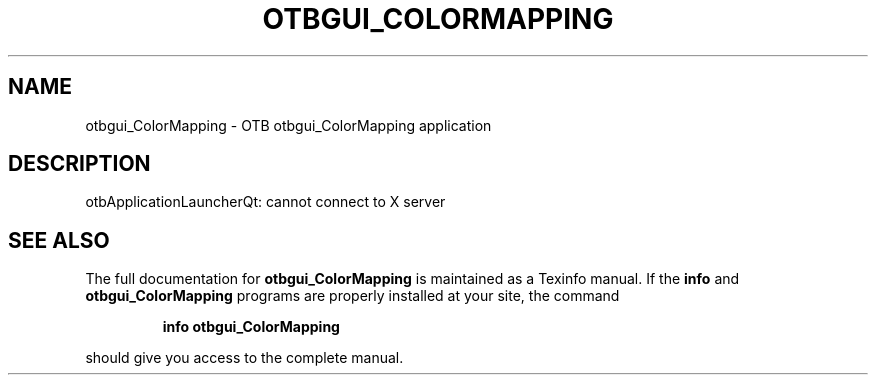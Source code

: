 .\" DO NOT MODIFY THIS FILE!  It was generated by help2man 1.46.4.
.TH OTBGUI_COLORMAPPING "1" "September 2015" "otbgui_ColorMapping 5.0.0" "User Commands"
.SH NAME
otbgui_ColorMapping \- OTB otbgui_ColorMapping application
.SH DESCRIPTION
otbApplicationLauncherQt: cannot connect to X server
.SH "SEE ALSO"
The full documentation for
.B otbgui_ColorMapping
is maintained as a Texinfo manual.  If the
.B info
and
.B otbgui_ColorMapping
programs are properly installed at your site, the command
.IP
.B info otbgui_ColorMapping
.PP
should give you access to the complete manual.
